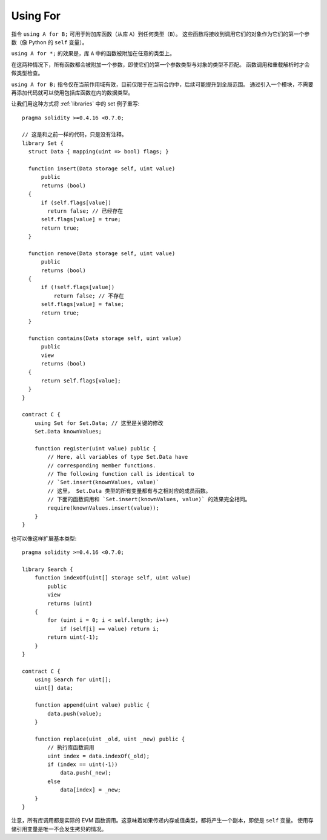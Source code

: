 


.. index:: ! using for, library

.. _using-for:

*********
Using For
*********

指令 ``using A for B;`` 可用于附加库函数（从库 ``A``）到任何类型（``B``）。
这些函数将接收到调用它们的对象作为它们的第一个参数（像 Python 的 ``self`` 变量）。

``using A for *;`` 的效果是，库 ``A`` 中的函数被附加在任意的类型上。

在这两种情况下，所有函数都会被附加一个参数，即使它们的第一个参数类型与对象的类型不匹配。
函数调用和重载解析时才会做类型检查。

``using A for B;`` 指令仅在当前作用域有效，目前仅限于在当前合约中，后续可能提升到全局范围。
通过引入一个模块，不需要再添加代码就可以使用包括库函数在内的数据类型。

让我们用这种方式将 :ref:`libraries` 中的 set 例子重写::

    pragma solidity >=0.4.16 <0.7.0;

    // 这是和之前一样的代码，只是没有注释。
    library Set {
      struct Data { mapping(uint => bool) flags; }

      function insert(Data storage self, uint value)
          public
          returns (bool)
      {
          if (self.flags[value])
            return false; // 已经存在
          self.flags[value] = true;
          return true;
      }

      function remove(Data storage self, uint value)
          public
          returns (bool)
      {
          if (!self.flags[value])
              return false; // 不存在
          self.flags[value] = false;
          return true;
      }

      function contains(Data storage self, uint value)
          public
          view
          returns (bool)
      {
          return self.flags[value];
      }
    }

    contract C {
        using Set for Set.Data; // 这里是关键的修改
        Set.Data knownValues;

        function register(uint value) public {
            // Here, all variables of type Set.Data have
            // corresponding member functions.
            // The following function call is identical to
            // `Set.insert(knownValues, value)`
            // 这里， Set.Data 类型的所有变量都有与之相对应的成员函数。
            // 下面的函数调用和 `Set.insert(knownValues, value)` 的效果完全相同。
            require(knownValues.insert(value));
        }
    }

也可以像这样扩展基本类型::

    pragma solidity >=0.4.16 <0.7.0;

    library Search {
        function indexOf(uint[] storage self, uint value)
            public
            view
            returns (uint)
        {
            for (uint i = 0; i < self.length; i++)
                if (self[i] == value) return i;
            return uint(-1);
        }
    }

    contract C {
        using Search for uint[];
        uint[] data;

        function append(uint value) public {
            data.push(value);
        }

        function replace(uint _old, uint _new) public {
            // 执行库函数调用
            uint index = data.indexOf(_old);
            if (index == uint(-1))
                data.push(_new);
            else
                data[index] = _new;
        }
    }

注意，所有库调用都是实际的 EVM 函数调用。这意味着如果传递内存或值类型，都将产生一个副本，即使是 ``self`` 变量。
使用存储引用变量是唯一不会发生拷贝的情况。 